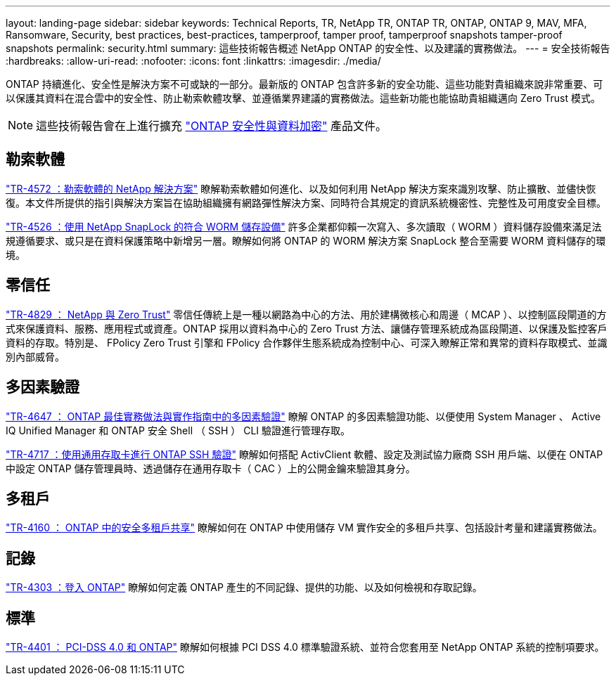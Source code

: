 ---
layout: landing-page 
sidebar: sidebar 
keywords: Technical Reports, TR, NetApp TR, ONTAP TR, ONTAP, ONTAP 9, MAV, MFA, Ransomware, Security, best practices, best-practices, tamperproof, tamper proof, tamperproof snapshots tamper-proof snapshots 
permalink: security.html 
summary: 這些技術報告概述 NetApp ONTAP 的安全性、以及建議的實務做法。 
---
= 安全技術報告
:hardbreaks:
:allow-uri-read: 
:nofooter: 
:icons: font
:linkattrs: 
:imagesdir: ./media/


[role="lead"]
ONTAP 持續進化、安全性是解決方案不可或缺的一部分。最新版的 ONTAP 包含許多新的安全功能、這些功能對貴組織來說非常重要、可以保護其資料在混合雲中的安全性、防止勒索軟體攻擊、並遵循業界建議的實務做法。這些新功能也能協助貴組織邁向 Zero Trust 模式。

[NOTE]
====
這些技術報告會在上進行擴充 link:https://docs.netapp.com/us-en/ontap/security-encryption/index.html["ONTAP 安全性與資料加密"] 產品文件。

====


== 勒索軟體

link:https://www.netapp.com/pdf.html?item=/media/7334-tr4572.pdf["TR-4572 ：勒索軟體的 NetApp 解決方案"^]
瞭解勒索軟體如何進化、以及如何利用 NetApp 解決方案來識別攻擊、防止擴散、並儘快恢復。本文件所提供的指引與解決方案旨在協助組織擁有網路彈性解決方案、同時符合其規定的資訊系統機密性、完整性及可用度安全目標。

link:https://www.netapp.com/pdf.html?item=/media/6158-tr4526.pdf["TR-4526 ：使用 NetApp SnapLock 的符合 WORM 儲存設備"^]
許多企業都仰賴一次寫入、多次讀取（ WORM ）資料儲存設備來滿足法規遵循要求、或只是在資料保護策略中新增另一層。瞭解如何將 ONTAP 的 WORM 解決方案 SnapLock 整合至需要 WORM 資料儲存的環境。



== 零信任

link:https://www.netapp.com/pdf.html?item=/media/19756-tr-4829.pdf["TR-4829 ： NetApp 與 Zero Trust"^]
零信任傳統上是一種以網路為中心的方法、用於建構微核心和周邊（ MCAP ）、以控制區段閘道的方式來保護資料、服務、應用程式或資產。ONTAP 採用以資料為中心的 Zero Trust 方法、讓儲存管理系統成為區段閘道、以保護及監控客戶資料的存取。特別是、 FPolicy Zero Trust 引擎和 FPolicy 合作夥伴生態系統成為控制中心、可深入瞭解正常和異常的資料存取模式、並識別內部威脅。



== 多因素驗證

link:https://www.netapp.com/pdf.html?item=/media/17055-tr4647.pdf["TR-4647 ： ONTAP 最佳實務做法與實作指南中的多因素驗證"^]
瞭解 ONTAP 的多因素驗證功能、以便使用 System Manager 、 Active IQ Unified Manager 和 ONTAP 安全 Shell （ SSH ） CLI 驗證進行管理存取。

link:https://www.netapp.com/pdf.html?item=/media/17036-tr4717.pdf["TR-4717 ：使用通用存取卡進行 ONTAP SSH 驗證"^]
瞭解如何搭配 ActivClient 軟體、設定及測試協力廠商 SSH 用戶端、以便在 ONTAP 中設定 ONTAP 儲存管理員時、透過儲存在通用存取卡（ CAC ）上的公開金鑰來驗證其身分。



== 多租戶

link:https://www.netapp.com/pdf.html?item=/media/16886-tr-4160.pdf["TR-4160 ： ONTAP 中的安全多租戶共享"^]
瞭解如何在 ONTAP 中使用儲存 VM 實作安全的多租戶共享、包括設計考量和建議實務做法。



== 記錄

link:https://www.netapp.com/pdf.html?item=/media/16880-tr-4303.pdf["TR-4303 ：登入 ONTAP"^]
瞭解如何定義 ONTAP 產生的不同記錄、提供的功能、以及如何檢視和存取記錄。



== 標準

link:https://www.netapp.com/pdf.html?item=/media/17180-tr4401.pdf["TR-4401 ： PCI-DSS 4.0 和 ONTAP"^]
瞭解如何根據 PCI DSS 4.0 標準驗證系統、並符合您套用至 NetApp ONTAP 系統的控制項要求。
